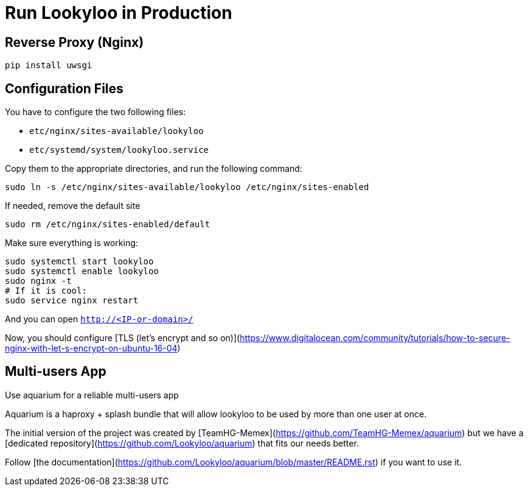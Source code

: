[id="install-lookyloo-production"]

= Run Lookyloo in Production

== Reverse Proxy (Nginx)

```bash
pip install uwsgi
```

== Configuration Files

You have to configure the two following files:

* `etc/nginx/sites-available/lookyloo`
* `etc/systemd/system/lookyloo.service`

Copy them to the appropriate directories, and run the following command:
```bash
sudo ln -s /etc/nginx/sites-available/lookyloo /etc/nginx/sites-enabled
```

If needed, remove the default site
```bash
sudo rm /etc/nginx/sites-enabled/default
```

Make sure everything is working:

```bash
sudo systemctl start lookyloo
sudo systemctl enable lookyloo
sudo nginx -t
# If it is cool:
sudo service nginx restart
```

And you can open ```http://<IP-or-domain>/```

Now, you should configure [TLS (let's encrypt and so on)](https://www.digitalocean.com/community/tutorials/how-to-secure-nginx-with-let-s-encrypt-on-ubuntu-16-04)

 
== Multi-users App

Use aquarium for a reliable multi-users app

Aquarium is a haproxy + splash bundle that will allow lookyloo to be used by more than one user at once.

The initial version of the project was created by [TeamHG-Memex](https://github.com/TeamHG-Memex/aquarium) but
we have a [dedicated repository](https://github.com/Lookyloo/aquarium) that fits our needs better.

Follow [the documentation](https://github.com/Lookyloo/aquarium/blob/master/README.rst) if you want to use it.